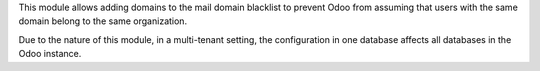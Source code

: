 This module allows adding domains to the mail domain blacklist to prevent Odoo from assuming  
that users with the same domain belong to the same organization.

Due to the nature of this module, in a multi-tenant setting, the configuration in one database
affects all databases in the Odoo instance.
